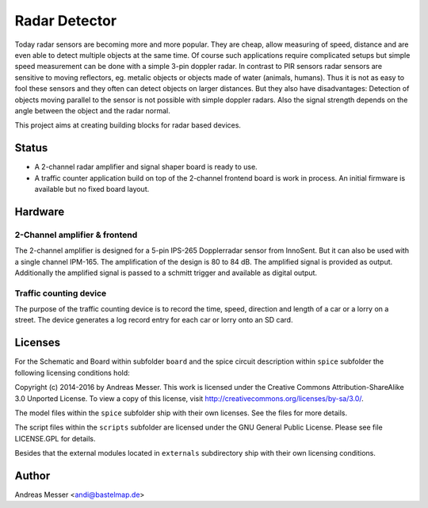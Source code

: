 Radar Detector
==============

Today radar sensors are becoming more and more popular. They are cheap,
allow measuring of speed, distance and are even able to detect multiple
objects at the same time. Of course such applications require complicated
setups but simple speed measurement can be done with a simple 3-pin
doppler radar. In contrast to PIR sensors radar sensors are sensitive to 
moving reflectors, eg. metalic objects or objects made of water (animals,
humans). Thus it is not as easy to fool these sensors and they often can
detect objects on larger distances. But they also have disadvantages: Detection
of objects moving parallel to the sensor is not possible with simple
doppler radars. Also the signal strength depends on the angle between the object
and the radar normal.

This project aims at creating building blocks for radar based devices.

Status
------

- A 2-channel radar amplifier and signal shaper board is ready to use.
- A traffic counter application build on top of the 2-channel frontend board
  is work in process. An initial firmware is available but no fixed board layout.

Hardware
--------

2-Channel amplifier & frontend
~~~~~~~~~~~~~~~~~~~~~~~~~~~~~~

The 2-channel amplifier is designed for a 5-pin IPS-265 Dopplerradar sensor 
from InnoSent. But it can also be used with a single channel IPM-165. The 
amplification of the design is 80 to 84 dB. The amplified signal is provided 
as output. Additionally the amplified signal is passed to a schmitt trigger
and available as digital output.

Traffic counting device
~~~~~~~~~~~~~~~~~~~~~~~

The purpose of the traffic counting device is to record the time, speed, 
direction and length of a car or a lorry on a street. The device generates a
log record entry for each car or lorry onto an SD card.

Licenses
--------

For the Schematic and Board within subfolder ``board`` and the spice
circuit description within ``spice`` subfolder the following 
licensing conditions hold:

Copyright (c) 2014-2016 by Andreas Messer. This work is licensed under the 
Creative Commons Attribution-ShareAlike 3.0 Unported License. To view 
a copy of this license, visit http://creativecommons.org/licenses/by-sa/3.0/.

The model files within the ``spice`` subfolder ship with their own 
licenses. See the files for more details.

The script files within the ``scripts`` subfolder are licensed under the
GNU General Public License. Please see file LICENSE.GPL for details.

Besides that the external modules located in ``externals``
subdirectory ship with their own licensing conditions.

Author
------
Andreas Messer <andi@bastelmap.de>

